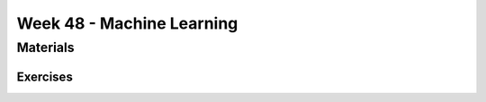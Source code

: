 Week 48 - Machine Learning
==========================


..
        Supervised and Unsupervised Learning
        ------------------------------------


        Supervised Learning
                In supervised learning we learn from labeled data.
                Supervised learning is a very powerful learning method, but it can be very costly to create labeled data sets.

        Unsupervised Learning 
                In unsupervised learning we don't have labeled data, so we must learn about data points based on their relation to other data points.
                Unsupervised learning is open for a wider range of problems than supervised learning, but the insights we can gain are less powerfull.

Materials
---------

..
        * `K-Means Clustering in Python: A Practical Guide <https://realpython.com/k-means-clustering-python/>`_

---------        
Exercises
---------
..
        * `Machine learning tutorials <https://realpython.com/tutorials/machine-learning/>`_
        * `Build a Recommendation Engine With Collaborative Filtering <https://realpython.com/build-recommendation-engine-collaborative-filtering/>`_
        * `Three Ways of Storing and Accessing Lots of Images in Python <https://realpython.com/storing-images-in-python/>`_
        * `Recommender Systems in Python <https://www.datacamp.com/community/tutorials/recommender-systems-python>`_
        * `Ultimate Guide to Getting Started with TensorFlow <https://www.kdnuggets.com/2018/09/ultimate-guide-tensorflow.html>`_
        * `TicaTacToe <https://towardsdatascience.com/tic-tac-toe-learner-ai-208813b5261>`_

